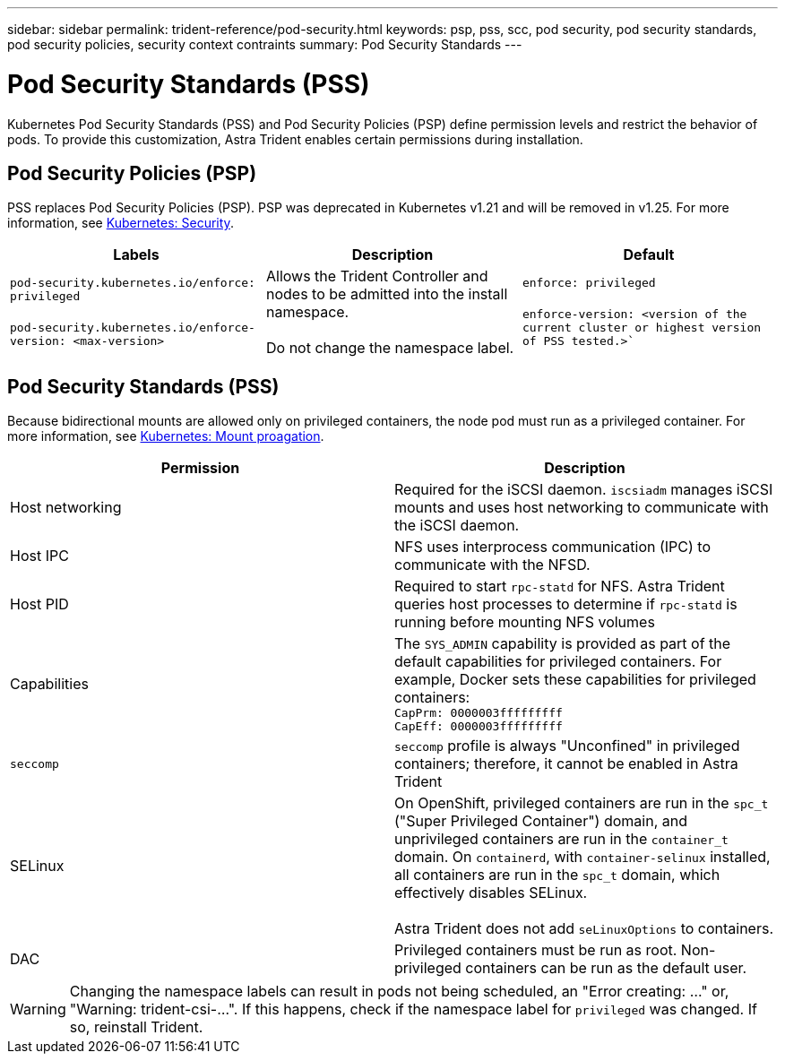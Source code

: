 ---
sidebar: sidebar
permalink: trident-reference/pod-security.html
keywords: psp, pss, scc, pod security, pod security standards, pod security policies, security context contraints
summary: Pod Security Standards
---

= Pod Security Standards (PSS)
:hardbreaks:
:icons: font
:imagesdir: ../media/

Kubernetes Pod Security Standards (PSS) and Pod Security Policies (PSP) define permission levels and restrict the behavior of pods. To provide this customization, Astra Trident enables certain permissions during installation. 

== Pod Security Policies (PSP)

PSS replaces Pod Security Policies (PSP). PSP was deprecated in Kubernetes v1.21 and will be removed in v1.25. For more information, see link:https://kubernetes.io/docs/concepts/security/[Kubernetes: Security].

[cols=",,",options="header",]
|===
|Labels 
|Description 
|Default

//row 
|`pod-security.kubernetes.io/enforce: privileged`

 `pod-security.kubernetes.io/enforce-version: <max-version>` 

|Allows the Trident Controller and nodes to be admitted into the install namespace. 

Do not change the namespace label. 

|`enforce: privileged`

`enforce-version: <version of the current cluster or highest version of PSS tested.>``

|===

== Pod Security Standards (PSS)
Because bidirectional mounts are allowed only on privileged containers, the node pod must run as a privileged container. For more information, see link:https://kubernetes.io/docs/concepts/storage/volumes/#mount-propagation[Kubernetes: Mount proagation]. 

[cols=",",options="header",]
|===
|Permission 
|Description 

//row 
|Host networking

|Required for the iSCSI daemon. `iscsiadm` manages iSCSI mounts and uses host networking to communicate with the iSCSI daemon.

//row
|Host IPC

|NFS uses interprocess communication (IPC) to communicate with the NFSD. 

//row 
|Host PID

|Required to start `rpc-statd` for NFS. Astra Trident queries host processes to determine if `rpc-statd` is running before mounting NFS volumes

//row 
|Capabilities

|The `SYS_ADMIN` capability is provided as part of the default capabilities for privileged containers. For example, Docker sets these capabilities for privileged containers:
`CapPrm: 0000003fffffffff`
`CapEff: 0000003fffffffff`

//row 
|`seccomp`

|`seccomp` profile is always "Unconfined" in privileged containers; therefore, it cannot be enabled in Astra Trident

//row 
|SELinux

|On OpenShift, privileged containers are run in the `spc_t` ("Super Privileged Container") domain, and unprivileged containers are run in the `container_t` domain. On `containerd`, with `container-selinux` installed, all containers are run in the `spc_t` domain, which effectively disables SELinux.

Astra Trident does not add `seLinuxOptions` to containers. 

//row 
|DAC

|Privileged containers must be run as root. Non-privileged containers can be run as the default user.

|===

WARNING: Changing the namespace labels can result in pods not being scheduled, an "Error creating: ..." or, "Warning: trident-csi-...". If this happens, check if the namespace label for `privileged` was changed. If so, reinstall Trident.